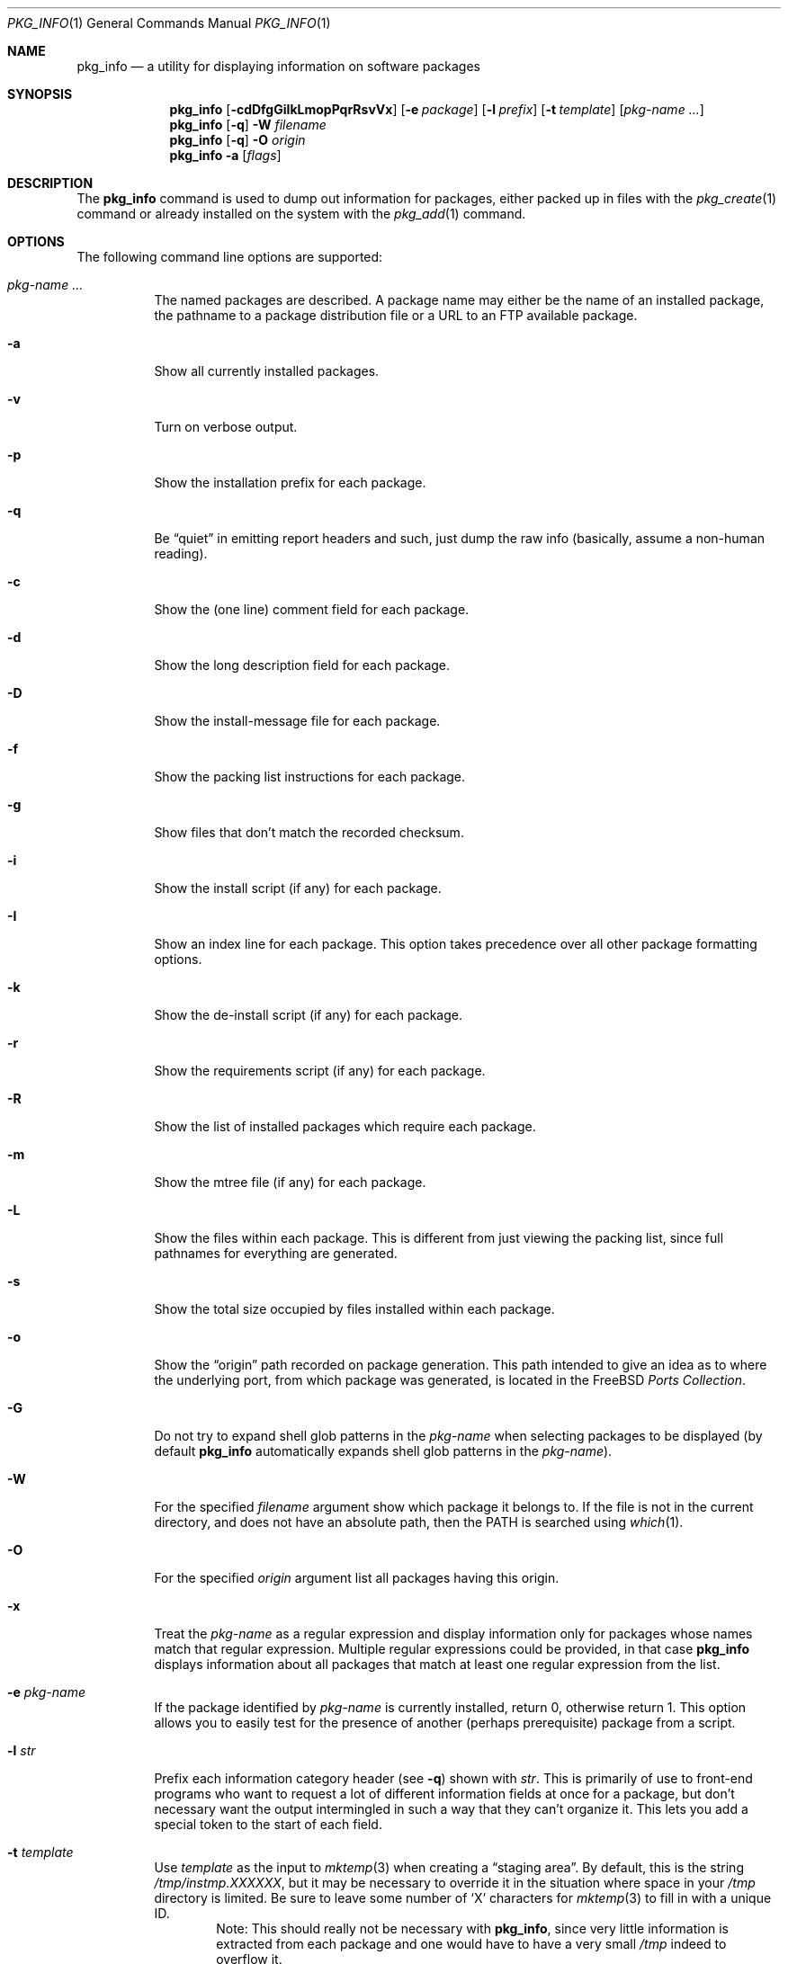 .\"
.\" FreeBSD install - a package for the installation and maintenance
.\" of non-core utilities.
.\"
.\" Redistribution and use in source and binary forms, with or without
.\" modification, are permitted provided that the following conditions
.\" are met:
.\" 1. Redistributions of source code must retain the above copyright
.\"    notice, this list of conditions and the following disclaimer.
.\" 2. Redistributions in binary form must reproduce the above copyright
.\"    notice, this list of conditions and the following disclaimer in the
.\"    documentation and/or other materials provided with the distribution.
.\"
.\" Jordan K. Hubbard
.\"
.\"
.\"     @(#)pkg_info.1
.\" $FreeBSD$
.\"
.Dd February 8, 2001
.Dt PKG_INFO 1
.Os
.Sh NAME
.Nm pkg_info
.Nd a utility for displaying information on software packages
.Sh SYNOPSIS
.Nm
.Op Fl cdDfgGiIkLmopPqrRsvVx
.Op Fl e Ar package
.Op Fl l Ar prefix
.Op Fl t Ar template
.Op Ar pkg-name ...
.Nm
.Op Fl q
.Fl W Ar filename
.Nm
.Op Fl q
.Fl O Ar origin
.Nm
.Fl a
.Op Ar flags
.Sh DESCRIPTION
The
.Nm
command is used to dump out information for packages, either packed up in
files with the
.Xr pkg_create 1
command or already installed on the system
with the
.Xr pkg_add 1
command.
.Sh OPTIONS
The following command line options are supported:
.Bl -tag -width indent
.It Ar pkg-name ...
The named packages are described.  A package name may either be the name of
an installed package, the pathname to a package distribution file or a
URL to an FTP available package.
.It Fl a
Show all currently installed packages.
.It Fl v
Turn on verbose output.
.It Fl p
Show the installation prefix for each package.
.It Fl q
Be
.Dq quiet
in emitting report headers and such, just dump the
raw info (basically, assume a non-human reading).
.It Fl c
Show the (one line) comment field for each package.
.It Fl d
Show the long description field for each package.
.It Fl D
Show the install-message file for each package.
.It Fl f
Show the packing list instructions for each package.
.It Fl g
Show files that don't match the recorded checksum.
.It Fl i
Show the install script (if any) for each package.
.It Fl I
Show an index line for each package.  This option takes
precedence over all other package formatting options.
.It Fl k
Show the de-install script (if any) for each package.
.It Fl r
Show the requirements script (if any) for each package.
.It Fl R
Show the list of installed packages which require each package.
.It Fl m
Show the mtree file (if any) for each package.
.It Fl L
Show the files within each package.  This is different from just
viewing the packing list, since full pathnames for everything
are generated.
.It Fl s
Show the total size occupied by files installed within each package.
.It Fl o
Show the
.Dq origin
path recorded on package generation.  This path
intended to give an idea as to where the underlying port, from which
package was generated, is located in the
.Fx
.Em "Ports Collection" .
.It Fl G
Do not try to expand shell glob patterns in the
.Ar pkg-name
when selecting packages to be displayed (by default
.Nm
automatically expands shell glob patterns in the
.Ar pkg-name ) .
.It Fl W
For the specified
.Ar filename
argument show which package it belongs to.  If the file is not in the
current directory, and does not have an absolute path, then the
.Ev PATH
is searched using
.Xr which 1 .
.It Fl O
For the specified
.Ar origin
argument list all packages having this origin.
.It Fl x
Treat the
.Ar pkg-name
as a regular expression and display information only for packages
whose names match that regular expression.  Multiple regular
expressions could be provided, in that case
.Nm
displays information about all packages that match at least one
regular expression from the list.
.It Fl e Ar pkg-name
If the package identified by
.Ar pkg-name
is currently installed, return 0, otherwise return 1.  This option
allows you to easily test for the presence of another (perhaps
prerequisite) package from a script.
.It Fl l Ar str
Prefix each information category header (see
.Fl q )
shown with
.Ar str .
This is primarily of use to front-end programs who want to request a
lot of different information fields at once for a package, but don't
necessary want the output intermingled in such a way that they can't
organize it.  This lets you add a special token to the start of
each field.
.It Fl t Ar template
Use
.Ar template
as the input to
.Xr mktemp 3
when creating a
.Dq staging area .
By default, this is the string
.Pa /tmp/instmp.XXXXXX ,
but it may be necessary to override it in the situation where
space in your
.Pa /tmp
directory is limited.  Be sure to leave some number of `X' characters
for
.Xr mktemp 3
to fill in with a unique ID.
.Bd -ragged -offset indent -compact
Note:  This should really not be necessary with
.Nm ,
since very little information is extracted from each package
and one would have to have a very small
.Pa /tmp
indeed to overflow it.
.Ed
.It Fl V
Show revision number of the packing list format.
.It Fl P
Show revision number of package tools.
.El
.Sh TECHNICAL DETAILS
Package info is either extracted from package files named on the
command line, or from already installed package information
in
.Pa /var/db/pkg/ Ns Aq Ar pkg-name .
.Sh ENVIRONMENT
.Ev PKG_TMPDIR
points to the directory where
.Nm
creates its temporary files.
If this variable is not set,
.Ev TMPDIR
is used.  If both are unset, the builtin defaults are used.
.Pp
.Ev PKG_DBDIR
specifies an alternative location for the installed package database.
.Sh FILES
.Bl -tag -width /var/db/pkg -compact
.It Pa /var/tmp
Used if the environment variables
.Ev PKG_TMPDIR
and
.Ev TMPDIR
are not set, or if the directories named have insufficient space.
.It Pa /tmp
The next choice if
.Pa /var/tmp
does not exist or has insufficient space.
.It Pa /usr/tmp
The last choice if
.Pa /tmp
is unsuitable.
.It Pa /var/db/pkg
Default location of the installed package database.
.El
.Sh SEE ALSO
.Xr pkg_add 1 ,
.Xr pkg_create 1 ,
.Xr pkg_delete 1 ,
.Xr pkg_version 1 ,
.Xr mktemp 3 ,
.Xr mtree 8
.Sh AUTHORS
.An Jordan Hubbard
.Sh CONTRIBUTORS
.An John Kohl Aq jtk@rational.com
.Sh BUGS
Sure to be some.

